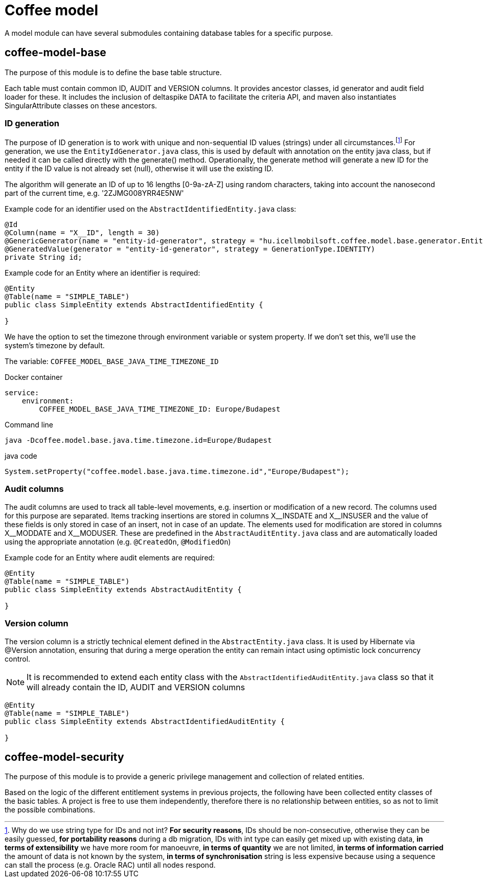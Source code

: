 [#common_coffee-model]
= Coffee model

A model module can have several submodules containing database tables for a specific purpose.

== coffee-model-base
The purpose of this module is to define the base table structure.

Each table must contain common ID, AUDIT and VERSION columns.
It provides ancestor classes, id generator and audit field loader for these.
It includes the inclusion of deltaspike DATA to facilitate the criteria API,
and maven also instantiates SingularAttribute classes on these ancestors.

=== ID generation
The purpose of ID generation is to work with unique and non-sequential ID values (strings) under all circumstances.footnote:[Why do we use string type for IDs and not int? *For security reasons*, IDs should be non-consecutive, otherwise they can be easily guessed, *for portability reasons* during a db migration, IDs with int type can easily get mixed up with existing data, *in terms of extensibility* we have more room for manoeuvre, *in terms of quantity* we are not limited, *in terms of information carried* the amount of data is not known by the system, *in terms of synchronisation* string is less expensive because using a sequence can stall the process (e.g. Oracle RAC) until all nodes respond.] For generation, we use the `EntityIdGenerator.java` class, this is used by default with annotation on the entity java class, but if needed it can be called directly with the generate() method. Operationally, the generate method will generate a new ID for the entity if the ID value is not already set (null), otherwise it will use the existing ID.

The algorithm will generate an ID of up to 16 lengths [0-9a-zA-Z] using random characters, taking into account the nanosecond part of the current time, e.g. '2ZJMG008YRR4E5NW'

Example code for an identifier used on the `AbstractIdentifiedEntity.java` class:
[source,java]
----
@Id
@Column(name = "X__ID", length = 30)
@GenericGenerator(name = "entity-id-generator", strategy = "hu.icellmobilsoft.coffee.model.base.generator.EntityIdGenerator")
@GeneratedValue(generator = "entity-id-generator", strategy = GenerationType.IDENTITY)
private String id;
----

Example code for an Entity where an identifier is required:
[source,java]
----
@Entity
@Table(name = "SIMPLE_TABLE")
public class SimpleEntity extends AbstractIdentifiedEntity {

}
----

We have the option to set the timezone through environment variable or system property. If we don't set this, we'll use the system's timezone by default.

The variable: `COFFEE_MODEL_BASE_JAVA_TIME_TIMEZONE_ID`

.Docker container
[sorce,text]
----
service:
    environment:
        COFFEE_MODEL_BASE_JAVA_TIME_TIMEZONE_ID: Europe/Budapest
----

.Command line
[sorce,text]
----
java -Dcoffee.model.base.java.time.timezone.id=Europe/Budapest
----

.java code
[sorce,java]
----
System.setProperty("coffee.model.base.java.time.timezone.id","Europe/Budapest");
----

=== Audit columns
The audit columns are used to track all table-level movements, e.g. insertion or modification of a new record.
The columns used for this purpose are separated.
Items tracking insertions are stored in columns X$$__$$INSDATE and X$$__$$INSUSER and the value of these fields is only stored in case of an insert, not in case of an update.
The elements used for modification are stored in columns X$$__$$MODDATE and X$$__$$MODUSER.
These are predefined in the `AbstractAuditEntity.java` class and are automatically loaded using the appropriate annotation (e.g. `@CreatedOn`, `@ModifiedOn`)

Example code for an Entity where audit elements are required:
[source,java]
----
@Entity
@Table(name = "SIMPLE_TABLE")
public class SimpleEntity extends AbstractAuditEntity {

}
----

=== Version column
The version column is a strictly technical element defined in the `AbstractEntity.java` class. It is used by Hibernate via @Version annotation, ensuring that during a merge operation the entity can remain intact using optimistic lock concurrency control.

NOTE: It is recommended to extend each entity class with the `AbstractIdentifiedAuditEntity.java` class so that it will already contain the ID, AUDIT and VERSION columns
[source,java]
----
@Entity
@Table(name = "SIMPLE_TABLE")
public class SimpleEntity extends AbstractIdentifiedAuditEntity {

}
----

== coffee-model-security
The purpose of this module is to provide a generic privilege management and collection of related entities.

Based on the logic of the different entitlement systems in previous projects, the following have been collected
entity classes of the basic tables. A project is free to use them independently,
therefore there is no relationship between entities, so as not to limit the possible combinations.
